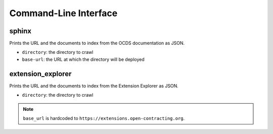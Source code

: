 Command-Line Interface
======================

sphinx
------

Prints the URL and the documents to index from the OCDS documentation as JSON.

* ``directory``: the directory to crawl
* ``base-url``: the URL at which the directory will be deployed

extension_explorer
------------------

Prints the URL and the documents to index from the Extension Explorer as JSON.

* ``directory``: the directory to crawl

.. note::

   ``base_url`` is hardcoded to ``https://extensions.open-contracting.org``.
